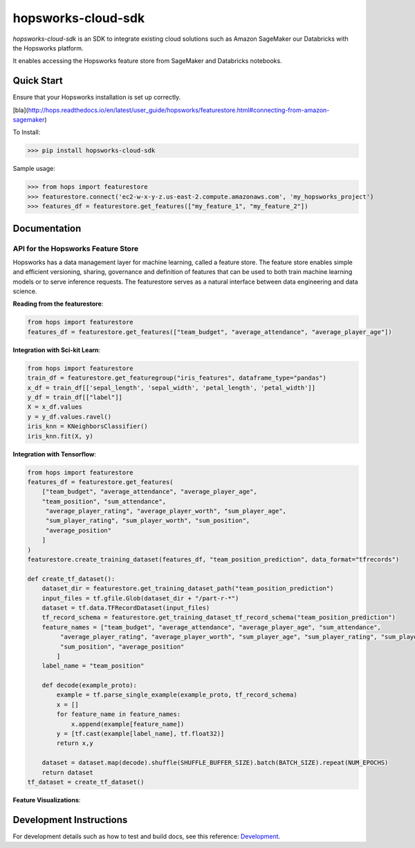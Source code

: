 ============
hopsworks-cloud-sdk
============

|Downloads| |PypiStatus| |PythonVersions|

.. |Downloads| image:: https://pepy.tech/badge/hopsworks-cloud-sdk
   :target: https://pepy.tech/project/hopsworks-cloud-sdk
.. |PypiStatus| image:: https://img.shields.io/pypi/v/hopsworks-cloud-sdk.svg
    :target: https://pypi.org/project/hopsworks-cloud-sdk
.. |PythonVersions| image:: https://img.shields.io/pypi/pyversions/hopsworks-cloud-sdk.svg
    :target: https://travis-ci.org/hopsworks-cloud-sdk

`hopsworks-cloud-sdk` is an SDK to integrate existing cloud solutions such as Amazon SageMaker our Databricks with the Hopsworks platform.

It enables accessing the Hopsworks feature store from SageMaker and Databricks notebooks.

-----------
Quick Start
-----------

Ensure that your Hopsworks installation is set up correctly.


[bla](http://hops.readthedocs.io/en/latest/user_guide/hopsworks/featurestore.html#connecting-from-amazon-sagemaker)

To Install:

>>> pip install hopsworks-cloud-sdk

Sample usage:

>>> from hops import featurestore
>>> featurestore.connect('ec2-w-x-y-z.us-east-2.compute.amazonaws.com', 'my_hopsworks_project')
>>> features_df = featurestore.get_features(["my_feature_1", "my_feature_2"])

------------------------------------
Documentation
------------------------------------

API for the Hopsworks Feature Store
--------------------------------------------------------------------
Hopsworks has a data management layer for machine learning, called a feature store.
The feature store enables simple and efficient versioning, sharing, governance and definition of features that can be used to both train machine learning models or to serve inference requests.
The featurestore serves as a natural interface between data engineering and data science.

**Reading from the featurestore**:

.. code-block:: python

  from hops import featurestore
  features_df = featurestore.get_features(["team_budget", "average_attendance", "average_player_age"])

**Integration with Sci-kit Learn**:

.. code-block:: python

  from hops import featurestore
  train_df = featurestore.get_featuregroup("iris_features", dataframe_type="pandas")
  x_df = train_df[['sepal_length', 'sepal_width', 'petal_length', 'petal_width']]
  y_df = train_df[["label"]]
  X = x_df.values
  y = y_df.values.ravel()
  iris_knn = KNeighborsClassifier()
  iris_knn.fit(X, y)

**Integration with Tensorflow**:

.. code-block:: python

  from hops import featurestore
  features_df = featurestore.get_features(
      ["team_budget", "average_attendance", "average_player_age",
      "team_position", "sum_attendance",
       "average_player_rating", "average_player_worth", "sum_player_age",
       "sum_player_rating", "sum_player_worth", "sum_position",
       "average_position"
      ]
  )
  featurestore.create_training_dataset(features_df, "team_position_prediction", data_format="tfrecords")

  def create_tf_dataset():
      dataset_dir = featurestore.get_training_dataset_path("team_position_prediction")
      input_files = tf.gfile.Glob(dataset_dir + "/part-r-*")
      dataset = tf.data.TFRecordDataset(input_files)
      tf_record_schema = featurestore.get_training_dataset_tf_record_schema("team_position_prediction")
      feature_names = ["team_budget", "average_attendance", "average_player_age", "sum_attendance",
           "average_player_rating", "average_player_worth", "sum_player_age", "sum_player_rating", "sum_player_worth",
           "sum_position", "average_position"
          ]
      label_name = "team_position"

      def decode(example_proto):
          example = tf.parse_single_example(example_proto, tf_record_schema)
          x = []
          for feature_name in feature_names:
              x.append(example[feature_name])
          y = [tf.cast(example[label_name], tf.float32)]
          return x,y

      dataset = dataset.map(decode).shuffle(SHUFFLE_BUFFER_SIZE).batch(BATCH_SIZE).repeat(NUM_EPOCHS)
      return dataset
  tf_dataset = create_tf_dataset()

**Feature Visualizations**:

.. _feature_plots1.png: imgs/feature_plots1.png
.. figure:: imgs/feature_plots1.png
    :alt: Visualizing feature distributions
    :target: `feature_plots1.png`_
    :align: center
    :scale: 75 %
    :figclass: align-center


.. _feature_plots2.png: imgs/feature_plots2.png
.. figure:: imgs/feature_plots2.png
    :alt: Visualizing feature correlations
    :target: `feature_plots2.png`_
    :align: center
    :scale: 75 %
    :figclass: align-center

------------------------
Development Instructions
------------------------

For development details such as how to test and build docs, see this reference: Development_.

.. _Development: ./Development.rst
